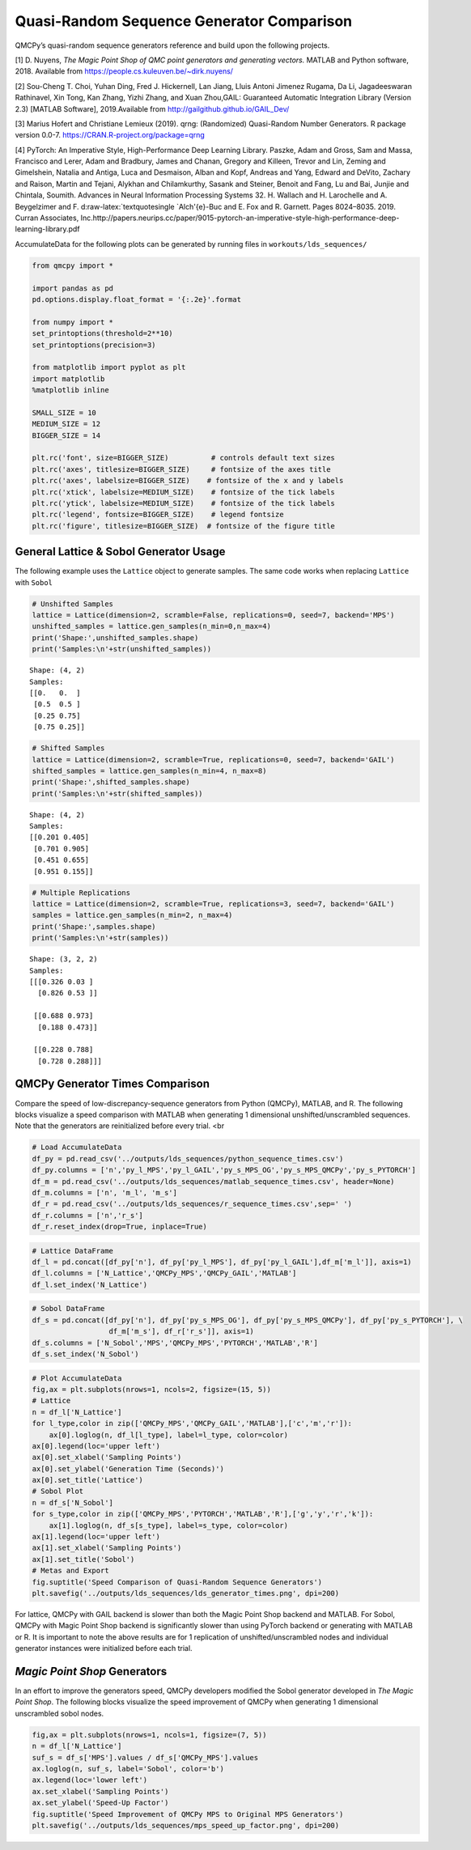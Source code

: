 Quasi-Random Sequence Generator Comparison
==========================================

QMCPy’s quasi-random sequence generators reference and build upon the
following projects.

[1] D. Nuyens, *The Magic Point Shop of QMC point generators and
generating vectors.* MATLAB and Python software, 2018. Available from
https://people.cs.kuleuven.be/~dirk.nuyens/

[2] Sou-Cheng T. Choi, Yuhan Ding, Fred J. Hickernell, Lan Jiang, Lluis
Antoni Jimenez Rugama, Da Li, Jagadeeswaran Rathinavel, Xin Tong, Kan
Zhang, Yizhi Zhang, and Xuan Zhou,GAIL: Guaranteed Automatic Integration
Library (Version 2.3) [MATLAB Software], 2019.Available from
http://gailgithub.github.io/GAIL_Dev/

[3] Marius Hofert and Christiane Lemieux (2019). qrng: (Randomized)
Quasi-Random Number Generators. R package version 0.0-7.
https://CRAN.R-project.org/package=qrng

[4] PyTorch: An Imperative Style, High-Performance Deep Learning
Library. Paszke, Adam and Gross, Sam and Massa, Francisco and Lerer,
Adam and Bradbury, James and Chanan, Gregory and Killeen, Trevor and
Lin, Zeming and Gimelshein, Natalia and Antiga, Luca and Desmaison,
Alban and Kopf, Andreas and Yang, Edward and DeVito, Zachary and Raison,
Martin and Tejani, Alykhan and Chilamkurthy, Sasank and Steiner, Benoit
and Fang, Lu and Bai, Junjie and Chintala, Soumith. Advances in Neural
Information Processing Systems 32. H. Wallach and H. Larochelle and A.
Beygelzimer and F. d:raw-latex:`\textquotesingle `Alch'{e}-Buc and E.
Fox and R. Garnett. Pages 8024–8035. 2019. Curran Associates,
Inc.http://papers.neurips.cc/paper/9015-pytorch-an-imperative-style-high-performance-deep-learning-library.pdf

AccumulateData for the following plots can be generated by running files
in ``workouts/lds_sequences/``

.. code:: ipython3

    from qmcpy import *
    
    import pandas as pd
    pd.options.display.float_format = '{:.2e}'.format
    
    from numpy import *
    set_printoptions(threshold=2**10)
    set_printoptions(precision=3)
    
    from matplotlib import pyplot as plt
    import matplotlib
    %matplotlib inline
    
    SMALL_SIZE = 10
    MEDIUM_SIZE = 12
    BIGGER_SIZE = 14
    
    plt.rc('font', size=BIGGER_SIZE)          # controls default text sizes
    plt.rc('axes', titlesize=BIGGER_SIZE)     # fontsize of the axes title
    plt.rc('axes', labelsize=BIGGER_SIZE)    # fontsize of the x and y labels
    plt.rc('xtick', labelsize=MEDIUM_SIZE)    # fontsize of the tick labels
    plt.rc('ytick', labelsize=MEDIUM_SIZE)    # fontsize of the tick labels
    plt.rc('legend', fontsize=BIGGER_SIZE)    # legend fontsize
    plt.rc('figure', titlesize=BIGGER_SIZE)  # fontsize of the figure title


General Lattice & Sobol Generator Usage
---------------------------------------

The following example uses the ``Lattice`` object to generate samples.
The same code works when replacing ``Lattice`` with ``Sobol``

.. code:: ipython3

    # Unshifted Samples
    lattice = Lattice(dimension=2, scramble=False, replications=0, seed=7, backend='MPS')
    unshifted_samples = lattice.gen_samples(n_min=0,n_max=4)
    print('Shape:',unshifted_samples.shape)
    print('Samples:\n'+str(unshifted_samples))


.. parsed-literal::

    Shape: (4, 2)
    Samples:
    [[0.   0.  ]
     [0.5  0.5 ]
     [0.25 0.75]
     [0.75 0.25]]


.. code:: ipython3

    # Shifted Samples
    lattice = Lattice(dimension=2, scramble=True, replications=0, seed=7, backend='GAIL')
    shifted_samples = lattice.gen_samples(n_min=4, n_max=8)
    print('Shape:',shifted_samples.shape)
    print('Samples:\n'+str(shifted_samples))


.. parsed-literal::

    Shape: (4, 2)
    Samples:
    [[0.201 0.405]
     [0.701 0.905]
     [0.451 0.655]
     [0.951 0.155]]


.. code:: ipython3

    # Multiple Replications
    lattice = Lattice(dimension=2, scramble=True, replications=3, seed=7, backend='GAIL')
    samples = lattice.gen_samples(n_min=2, n_max=4)
    print('Shape:',samples.shape)
    print('Samples:\n'+str(samples))


.. parsed-literal::

    Shape: (3, 2, 2)
    Samples:
    [[[0.326 0.03 ]
      [0.826 0.53 ]]
    
     [[0.688 0.973]
      [0.188 0.473]]
    
     [[0.228 0.788]
      [0.728 0.288]]]


QMCPy Generator Times Comparison
--------------------------------

Compare the speed of low-discrepancy-sequence generators from Python
(QMCPy), MATLAB, and R. The following blocks visualize a speed
comparison with MATLAB when generating 1 dimensional
unshifted/unscrambled sequences. Note that the generators are
reinitialized before every trial. <br

.. code:: ipython3

    # Load AccumulateData
    df_py = pd.read_csv('../outputs/lds_sequences/python_sequence_times.csv')
    df_py.columns = ['n','py_l_MPS','py_l_GAIL','py_s_MPS_OG','py_s_MPS_QMCPy','py_s_PYTORCH']
    df_m = pd.read_csv('../outputs/lds_sequences/matlab_sequence_times.csv', header=None)
    df_m.columns = ['n', 'm_l', 'm_s']
    df_r = pd.read_csv('../outputs/lds_sequences/r_sequence_times.csv',sep=' ')
    df_r.columns = ['n','r_s']
    df_r.reset_index(drop=True, inplace=True)

.. code:: ipython3

    # Lattice DataFrame
    df_l = pd.concat([df_py['n'], df_py['py_l_MPS'], df_py['py_l_GAIL'],df_m['m_l']], axis=1)
    df_l.columns = ['N_Lattice','QMCPy_MPS','QMCPy_GAIL','MATLAB']
    df_l.set_index('N_Lattice')




.. raw:: html

    <div>
    <style scoped>
        .dataframe tbody tr th:only-of-type {
            vertical-align: middle;
        }
    
        .dataframe tbody tr th {
            vertical-align: top;
        }
    
        .dataframe thead th {
            text-align: right;
        }
    </style>
    <table border="1" class="dataframe">
      <thead>
        <tr style="text-align: right;">
          <th></th>
          <th>QMCPy_MPS</th>
          <th>QMCPy_GAIL</th>
          <th>MATLAB</th>
        </tr>
        <tr>
          <th>N_Lattice</th>
          <th></th>
          <th></th>
          <th></th>
        </tr>
      </thead>
      <tbody>
        <tr>
          <td>2.00e+00</td>
          <td>8.38e-05</td>
          <td>7.77e-05</td>
          <td>3.76e-04</td>
        </tr>
        <tr>
          <td>4.00e+00</td>
          <td>7.25e-05</td>
          <td>1.06e-04</td>
          <td>2.23e-04</td>
        </tr>
        <tr>
          <td>8.00e+00</td>
          <td>9.68e-05</td>
          <td>1.76e-04</td>
          <td>1.54e-04</td>
        </tr>
        <tr>
          <td>1.60e+01</td>
          <td>9.06e-05</td>
          <td>1.58e-04</td>
          <td>1.59e-04</td>
        </tr>
        <tr>
          <td>3.20e+01</td>
          <td>1.07e-04</td>
          <td>1.96e-04</td>
          <td>1.68e-04</td>
        </tr>
        <tr>
          <td>6.40e+01</td>
          <td>1.26e-04</td>
          <td>2.34e-04</td>
          <td>1.60e-04</td>
        </tr>
        <tr>
          <td>1.28e+02</td>
          <td>1.51e-04</td>
          <td>3.33e-04</td>
          <td>1.60e-04</td>
        </tr>
        <tr>
          <td>2.56e+02</td>
          <td>1.44e-04</td>
          <td>3.03e-04</td>
          <td>1.72e-04</td>
        </tr>
        <tr>
          <td>5.12e+02</td>
          <td>1.63e-04</td>
          <td>4.34e-04</td>
          <td>1.87e-04</td>
        </tr>
        <tr>
          <td>1.02e+03</td>
          <td>1.71e-04</td>
          <td>3.99e-04</td>
          <td>1.85e-04</td>
        </tr>
        <tr>
          <td>2.05e+03</td>
          <td>1.94e-04</td>
          <td>4.99e-04</td>
          <td>2.02e-04</td>
        </tr>
        <tr>
          <td>4.10e+03</td>
          <td>2.34e-04</td>
          <td>7.06e-04</td>
          <td>3.15e-04</td>
        </tr>
        <tr>
          <td>8.19e+03</td>
          <td>3.05e-04</td>
          <td>9.88e-04</td>
          <td>3.59e-04</td>
        </tr>
        <tr>
          <td>1.64e+04</td>
          <td>3.94e-04</td>
          <td>1.51e-03</td>
          <td>5.28e-04</td>
        </tr>
        <tr>
          <td>3.28e+04</td>
          <td>7.28e-04</td>
          <td>3.04e-03</td>
          <td>6.85e-04</td>
        </tr>
        <tr>
          <td>6.55e+04</td>
          <td>1.28e-03</td>
          <td>5.09e-03</td>
          <td>1.56e-03</td>
        </tr>
        <tr>
          <td>1.31e+05</td>
          <td>3.21e-03</td>
          <td>9.33e-03</td>
          <td>2.35e-03</td>
        </tr>
        <tr>
          <td>2.62e+05</td>
          <td>7.71e-03</td>
          <td>3.09e-02</td>
          <td>4.93e-03</td>
        </tr>
        <tr>
          <td>5.24e+05</td>
          <td>1.20e-02</td>
          <td>4.37e-02</td>
          <td>9.92e-03</td>
        </tr>
        <tr>
          <td>1.05e+06</td>
          <td>2.09e-02</td>
          <td>8.62e-02</td>
          <td>1.99e-02</td>
        </tr>
      </tbody>
    </table>
    </div>



.. code:: ipython3

    # Sobol DataFrame
    df_s = pd.concat([df_py['n'], df_py['py_s_MPS_OG'], df_py['py_s_MPS_QMCPy'], df_py['py_s_PYTORCH'], \
                      df_m['m_s'], df_r['r_s']], axis=1)
    df_s.columns = ['N_Sobol','MPS','QMCPy_MPS','PYTORCH','MATLAB','R']
    df_s.set_index('N_Sobol')




.. raw:: html

    <div>
    <style scoped>
        .dataframe tbody tr th:only-of-type {
            vertical-align: middle;
        }
    
        .dataframe tbody tr th {
            vertical-align: top;
        }
    
        .dataframe thead th {
            text-align: right;
        }
    </style>
    <table border="1" class="dataframe">
      <thead>
        <tr style="text-align: right;">
          <th></th>
          <th>MPS</th>
          <th>QMCPy_MPS</th>
          <th>PYTORCH</th>
          <th>MATLAB</th>
          <th>R</th>
        </tr>
        <tr>
          <th>N_Sobol</th>
          <th></th>
          <th></th>
          <th></th>
          <th></th>
          <th></th>
        </tr>
      </thead>
      <tbody>
        <tr>
          <td>2.00e+00</td>
          <td>8.02e-01</td>
          <td>5.30e-04</td>
          <td>6.63e-03</td>
          <td>6.36e-04</td>
          <td>1.40e-04</td>
        </tr>
        <tr>
          <td>4.00e+00</td>
          <td>7.88e-01</td>
          <td>5.22e-04</td>
          <td>1.35e-04</td>
          <td>3.91e-04</td>
          <td>1.69e-04</td>
        </tr>
        <tr>
          <td>8.00e+00</td>
          <td>8.15e-01</td>
          <td>4.32e-04</td>
          <td>1.28e-04</td>
          <td>3.68e-04</td>
          <td>1.44e-04</td>
        </tr>
        <tr>
          <td>1.60e+01</td>
          <td>8.21e-01</td>
          <td>4.32e-04</td>
          <td>1.29e-04</td>
          <td>9.57e-04</td>
          <td>1.57e-04</td>
        </tr>
        <tr>
          <td>3.20e+01</td>
          <td>8.02e-01</td>
          <td>4.49e-04</td>
          <td>1.36e-04</td>
          <td>4.58e-04</td>
          <td>1.67e-04</td>
        </tr>
        <tr>
          <td>6.40e+01</td>
          <td>9.16e-01</td>
          <td>5.24e-04</td>
          <td>1.35e-04</td>
          <td>5.07e-04</td>
          <td>1.48e-04</td>
        </tr>
        <tr>
          <td>1.28e+02</td>
          <td>7.99e-01</td>
          <td>6.09e-04</td>
          <td>1.28e-04</td>
          <td>4.09e-04</td>
          <td>1.72e-04</td>
        </tr>
        <tr>
          <td>2.56e+02</td>
          <td>8.56e-01</td>
          <td>9.91e-04</td>
          <td>1.66e-04</td>
          <td>2.84e-04</td>
          <td>1.62e-04</td>
        </tr>
        <tr>
          <td>5.12e+02</td>
          <td>7.80e-01</td>
          <td>1.42e-03</td>
          <td>1.47e-04</td>
          <td>2.47e-04</td>
          <td>1.54e-04</td>
        </tr>
        <tr>
          <td>1.02e+03</td>
          <td>8.24e-01</td>
          <td>2.41e-03</td>
          <td>1.42e-04</td>
          <td>2.66e-04</td>
          <td>1.96e-04</td>
        </tr>
        <tr>
          <td>2.05e+03</td>
          <td>8.07e-01</td>
          <td>4.43e-03</td>
          <td>1.48e-04</td>
          <td>2.64e-04</td>
          <td>2.12e-04</td>
        </tr>
        <tr>
          <td>4.10e+03</td>
          <td>7.84e-01</td>
          <td>8.99e-03</td>
          <td>1.47e-04</td>
          <td>8.80e-04</td>
          <td>2.72e-04</td>
        </tr>
        <tr>
          <td>8.19e+03</td>
          <td>8.76e-01</td>
          <td>1.82e-02</td>
          <td>1.69e-04</td>
          <td>9.59e-04</td>
          <td>5.12e-04</td>
        </tr>
        <tr>
          <td>1.64e+04</td>
          <td>8.96e-01</td>
          <td>3.25e-02</td>
          <td>2.00e-04</td>
          <td>1.10e-03</td>
          <td>7.29e-04</td>
        </tr>
        <tr>
          <td>3.28e+04</td>
          <td>9.27e-01</td>
          <td>6.97e-02</td>
          <td>2.74e-04</td>
          <td>6.33e-04</td>
          <td>1.20e-03</td>
        </tr>
        <tr>
          <td>6.55e+04</td>
          <td>1.12e+00</td>
          <td>1.36e-01</td>
          <td>4.46e-04</td>
          <td>8.61e-04</td>
          <td>2.07e-03</td>
        </tr>
        <tr>
          <td>1.31e+05</td>
          <td>1.61e+00</td>
          <td>3.03e-01</td>
          <td>1.90e-03</td>
          <td>1.50e-03</td>
          <td>4.48e-03</td>
        </tr>
        <tr>
          <td>2.62e+05</td>
          <td>2.35e+00</td>
          <td>5.60e-01</td>
          <td>1.56e-03</td>
          <td>2.92e-03</td>
          <td>1.42e-02</td>
        </tr>
        <tr>
          <td>5.24e+05</td>
          <td>3.56e+00</td>
          <td>1.14e+00</td>
          <td>2.73e-03</td>
          <td>5.80e-03</td>
          <td>2.80e-02</td>
        </tr>
        <tr>
          <td>1.05e+06</td>
          <td>6.29e+00</td>
          <td>2.33e+00</td>
          <td>1.16e-02</td>
          <td>1.11e-02</td>
          <td>7.01e-02</td>
        </tr>
      </tbody>
    </table>
    </div>



.. code:: ipython3

    # Plot AccumulateData
    fig,ax = plt.subplots(nrows=1, ncols=2, figsize=(15, 5))
    # Lattice
    n = df_l['N_Lattice']
    for l_type,color in zip(['QMCPy_MPS','QMCPy_GAIL','MATLAB'],['c','m','r']):
        ax[0].loglog(n, df_l[l_type], label=l_type, color=color)
    ax[0].legend(loc='upper left')
    ax[0].set_xlabel('Sampling Points')
    ax[0].set_ylabel('Generation Time (Seconds)')
    ax[0].set_title('Lattice')
    # Sobol Plot
    n = df_s['N_Sobol']
    for s_type,color in zip(['QMCPy_MPS','PYTORCH','MATLAB','R'],['g','y','r','k']):
        ax[1].loglog(n, df_s[s_type], label=s_type, color=color)
    ax[1].legend(loc='upper left')
    ax[1].set_xlabel('Sampling Points')
    ax[1].set_title('Sobol')
    # Metas and Export
    fig.suptitle('Speed Comparison of Quasi-Random Sequence Generators')
    plt.savefig('../outputs/lds_sequences/lds_generator_times.png', dpi=200)



.. image:: quasirandom_generators_files/quasirandom_generators_10_0.png


For lattice, QMCPy with GAIL backend is slower than both the Magic Point
Shop backend and MATLAB. For Sobol, QMCPy with Magic Point Shop backend
is significantly slower than using PyTorch backend or generating with
MATLAB or R. It is important to note the above results are for 1
replication of unshifted/unscrambled nodes and individual generator
instances were initialized before each trial.

*Magic Point Shop* Generators
-----------------------------

In an effort to improve the generators speed, QMCPy developers modified
the Sobol generator developed in *The Magic Point Shop*. The following
blocks visualize the speed improvement of QMCPy when generating 1
dimensional unscrambled sobol nodes.

.. code:: ipython3

    fig,ax = plt.subplots(nrows=1, ncols=1, figsize=(7, 5))
    n = df_l['N_Lattice']
    suf_s = df_s['MPS'].values / df_s['QMCPy_MPS'].values
    ax.loglog(n, suf_s, label='Sobol', color='b')
    ax.legend(loc='lower left')
    ax.set_xlabel('Sampling Points')
    ax.set_ylabel('Speed-Up Factor')
    fig.suptitle('Speed Improvement of QMCPy MPS to Original MPS Generators')
    plt.savefig('../outputs/lds_sequences/mps_speed_up_factor.png', dpi=200)



.. image:: quasirandom_generators_files/quasirandom_generators_13_0.png


